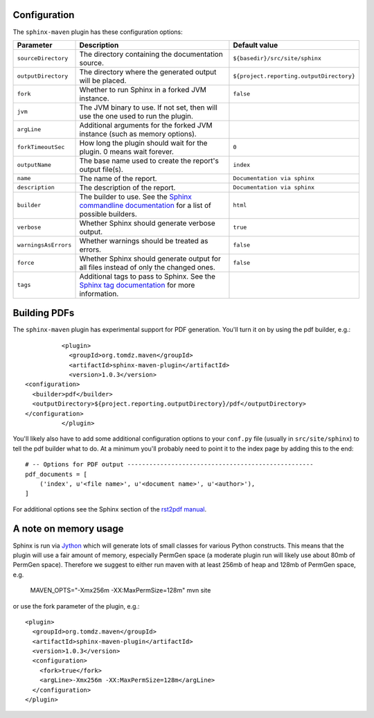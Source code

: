 .. _`Sphinx commandline documentation`: http://sphinx.pocoo.org/man/sphinx-build.html?highlight=command%20line
.. _`Sphinx tag documentation`: http://sphinx.pocoo.org/markup/misc.html#tags
.. _`Jython`: http://www.jython.org/
.. _`rst2pdf manual`: http://lateral.netmanagers.com.ar/static/manual.pdf

Configuration
=============

The ``sphinx-maven`` plugin has these configuration options:

==================== ================================================================================================= ========================================
Parameter            Description                                                                                       Default value
==================== ================================================================================================= ========================================
``sourceDirectory``  The directory containing the documentation source.                                                ``${basedir}/src/site/sphinx``
``outputDirectory``  The directory where the generated output will be placed.                                          ``${project.reporting.outputDirectory}``
``fork``             Whether to run Sphinx in a forked JVM instance.                                                   ``false``
``jvm``              The JVM binary to use. If not set, then will use the one used to run the plugin.
``argLine``          Additional arguments for the forked JVM instance (such as memory options).
``forkTimeoutSec``   How long the plugin should wait for the plugin. 0 means wait forever.                             ``0``
``outputName``       The base name used to create the report's output file(s).                                         ``index``
``name``             The name of the report.                                                                           ``Documentation via sphinx``
``description``      The description of the report.                                                                    ``Documentation via sphinx``
``builder``          The builder to use. See the `Sphinx commandline documentation`_ for a list of possible builders.  ``html``
``verbose``          Whether Sphinx should generate verbose output.                                                    ``true``
``warningsAsErrors`` Whether warnings should be treated as errors.                                                     ``false``
``force``            Whether Sphinx should generate output for all files instead of only the changed ones.             ``false``
``tags``             Additional tags to pass to Sphinx. See the `Sphinx tag documentation`_ for more information.
==================== ================================================================================================= ========================================

Building PDFs
=============

The ``sphinx-maven`` plugin has experimental support for PDF generation. You'll turn it on
by using the pdf builder, e.g.::

		<plugin>
		  <groupId>org.tomdz.maven</groupId>
		  <artifactId>sphinx-maven-plugin</artifactId>
		  <version>1.0.3</version>
      <configuration>
        <builder>pdf</builder>
        <outputDirectory>${project.reporting.outputDirectory}/pdf</outputDirectory>
      </configuration>
		</plugin>

You'll likely also have to add some additional configuration options to your ``conf.py``
file (usually in ``src/site/sphinx``) to tell the pdf builder what to do. At a minimum
you'll probably need to point it to the index page by adding this to the end::

		# -- Options for PDF output ---------------------------------------------------
		pdf_documents = [
		    ('index', u'<file name>', u'<document name>', u'<author>'),
		]

For additional options see the Sphinx section of the `rst2pdf manual`_.

A note on memory usage
======================

Sphinx is run via `Jython`_ which will generate lots of small classes for various Python constructs. This means that
the plugin will use a fair amount of memory, especially PermGen space (a moderate plugin run will likely use about 80mb
of PermGen space). Therefore we suggest to either run maven with at least 256mb of heap and 128mb of PermGen space, e.g.

		MAVEN_OPTS="-Xmx256m -XX:MaxPermSize=128m" mvn site

or use the fork parameter of the plugin, e.g.::

		<plugin>
		  <groupId>org.tomdz.maven</groupId>
		  <artifactId>sphinx-maven-plugin</artifactId>
		  <version>1.0.3</version>
		  <configuration>
		    <fork>true</fork>
		    <argLine>-Xmx256m -XX:MaxPermSize=128m</argLine>
		  </configuration>
		</plugin>
